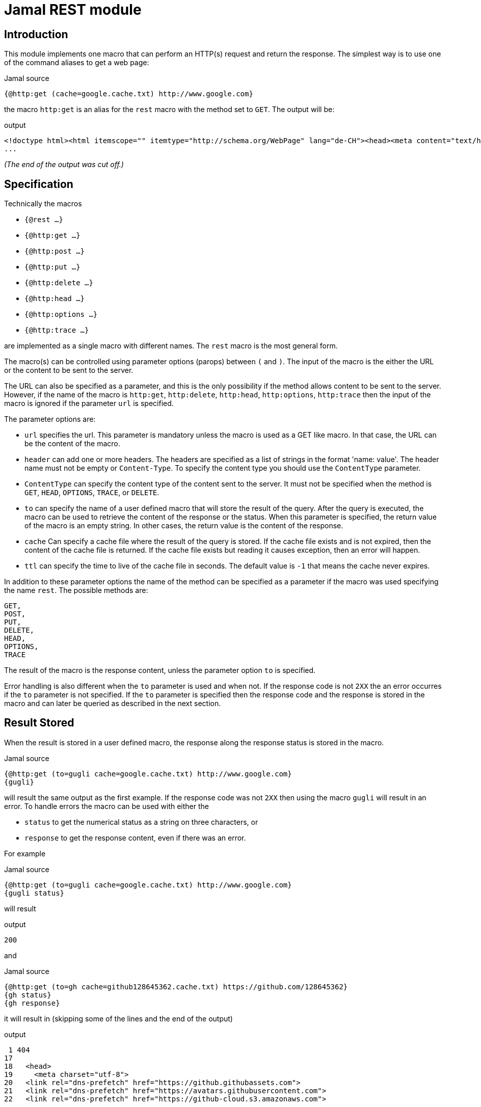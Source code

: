 = Jamal REST module



== Introduction

This module implements one macro that can perform an HTTP(s) request and return the response.
The simplest way is to use one of the command aliases to get a web page:

.Jamal source
[source]
----
{@http:get (cache=google.cache.txt) http://www.google.com}
----

the macro `http:get` is an alias for the `rest` macro with the method set to `GET`.
The output will be:

.output
[source]
----
<!doctype html><html itemscope="" itemtype="http://schema.org/WebPage" lang="de-CH"><head><meta content="text/html; charset=UTF-8" http-equiv="Content-Type"><meta content="/images/branding/googleg/1x/googleg_standard_color_128dp.png" itemprop="image"><title>Google</title><script
...
----
__(The end of the output was cut off.)__


== Specification

Technically the macros

* ``{@rest ...}``

* ``{@http:get ...}``

* ``{@http:post ...}``

* ``{@http:put ...}``

* ``{@http:delete ...}``

* ``{@http:head ...}``

* ``{@http:options ...}``

* ``{@http:trace ...}``



are implemented as a single macro with different names.
The `rest` macro is the most general form.

The macro(s) can be controlled using parameter options (parops) between `(` and `)`.
The input of the macro is the either the URL or the content to be sent to the server.

The URL can also be specified as a parameter, and this is the only possibility if the method allows content to be sent to the server.
However, if the name of the macro is
 `http:get`, `http:delete`, `http:head`, `http:options`, `http:trace` then the input of the macro is ignored if the parameter `url` is specified.

The parameter options are:


        * `url`
         specifies the url.
         This parameter is mandatory unless the macro is used as a GET like macro.
         In that case, the URL can be the content of the macro.
        
        * `header`
         can add one or more headers.
         The headers are specified as a list of strings in the format 'name: value'.
         The header name must not be empty or `Content-Type`.
         To specify the content type you should use the `ContentType` parameter.
        * `ContentType`
         can specify the content type of the content sent to the server.
         It must not be specified when the method is `GET`, `HEAD`, `OPTIONS`, `TRACE`, or `DELETE`.
        * `to`
         can specify the name of a user defined macro that will store the result of the query.
         After the query is executed, the macro can be used to retrieve the content of the response or the status.
         When this parameter is specified, the return value of the macro is an empty string.
         In other cases, the return value is the content of the response.
        * `cache`
         Can specify a cache file where the result of the query is stored.
         If the cache file exists and is not expired, then the content of the cache file is returned.
         If the cache file exists but reading it causes exception, then an error will happen.
        * `ttl`
         can specify the time to live of the cache file in seconds.
         The default value is `-1` that means the cache never expires.


In addition to these parameter options the name of the method can be specified as a parameter if the macro was used specifying the name `rest`.
The possible methods are:

        GET,
        POST,
        PUT,
        DELETE,
        HEAD,
        OPTIONS,
        TRACE


The result of the macro is the response content, unless the parameter option `to` is specified.

Error handling is also different when the `to` parameter is used and when not.
If the response code is not `2XX` the an error occurres if the `to` parameter is not specified.
If the `to` parameter is specified then the response code and the response is stored in the macro and can later be queried as described in the next section.

== Result Stored

When the result is stored in a user defined macro, the response along the response status is stored in the macro.

.Jamal source
[source]
----
{@http:get (to=gugli cache=google.cache.txt) http://www.google.com}
{gugli}
----



will result the same output as the first example.
If the response code was not `2XX` then using the macro `gugli` will result in an error.
To handle errors the macro can be used with either the

* `status` to get the numerical status as a string on three characters, or

* `response` to get the response content, even if there was an error.

For example

.Jamal source
[source]
----
{@http:get (to=gugli cache=google.cache.txt) http://www.google.com}
{gugli status}
----

will result

.output
[source]
----
200
----


and

.Jamal source
[source]
----
{@http:get (to=gh cache=github128645362.cache.txt) https://github.com/128645362}
{gh status}
{gh response}
----

it will result in (skipping some of the lines and the end of the output)

.output
[source]
----
 1 404
17 
18   <head>
19     <meta charset="utf-8">
20   <link rel="dns-prefetch" href="https://github.githubassets.com">
21   <link rel="dns-prefetch" href="https://avatars.githubusercontent.com">
22   <link rel="dns-prefetch" href="https://github-cloud.s3.amazonaws.com">

...
----

In this case the response is retuned by the second use of the maco, when the parameter `response` was used, even though the error code is 404.
